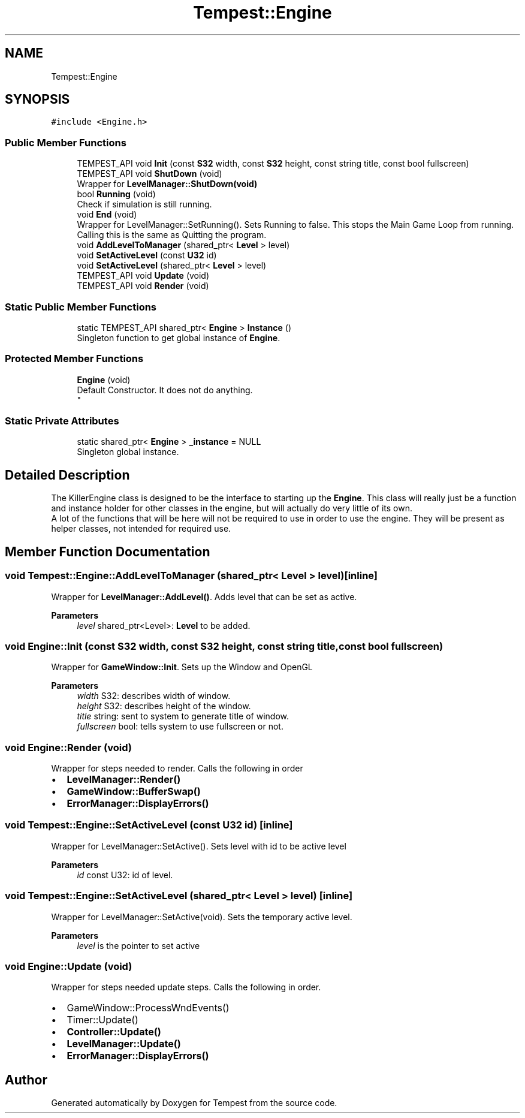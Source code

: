 .TH "Tempest::Engine" 3 "Mon Dec 9 2019" "Tempest" \" -*- nroff -*-
.ad l
.nh
.SH NAME
Tempest::Engine
.SH SYNOPSIS
.br
.PP
.PP
\fC#include <Engine\&.h>\fP
.SS "Public Member Functions"

.in +1c
.ti -1c
.RI "TEMPEST_API void \fBInit\fP (const \fBS32\fP width, const \fBS32\fP height, const string title, const bool fullscreen)"
.br
.ti -1c
.RI "TEMPEST_API void \fBShutDown\fP (void)"
.br
.RI "Wrapper for \fBLevelManager::ShutDown(void)\fP "
.ti -1c
.RI "bool \fBRunning\fP (void)"
.br
.RI "Check if simulation is still running\&. "
.ti -1c
.RI "void \fBEnd\fP (void)"
.br
.RI "Wrapper for LevelManager::SetRunning()\&. Sets Running to false\&. This stops the Main Game Loop from running\&. Calling this is the same as Quitting the program\&. "
.ti -1c
.RI "void \fBAddLevelToManager\fP (shared_ptr< \fBLevel\fP > level)"
.br
.ti -1c
.RI "void \fBSetActiveLevel\fP (const \fBU32\fP id)"
.br
.ti -1c
.RI "void \fBSetActiveLevel\fP (shared_ptr< \fBLevel\fP > level)"
.br
.ti -1c
.RI "TEMPEST_API void \fBUpdate\fP (void)"
.br
.ti -1c
.RI "TEMPEST_API void \fBRender\fP (void)"
.br
.in -1c
.SS "Static Public Member Functions"

.in +1c
.ti -1c
.RI "static TEMPEST_API shared_ptr< \fBEngine\fP > \fBInstance\fP ()"
.br
.RI "Singleton function to get global instance of \fBEngine\fP\&. "
.in -1c
.SS "Protected Member Functions"

.in +1c
.ti -1c
.RI "\fBEngine\fP (void)"
.br
.RI "Default Constructor\&. It does not do anything\&. 
.br
 "
.in -1c
.SS "Static Private Attributes"

.in +1c
.ti -1c
.RI "static shared_ptr< \fBEngine\fP > \fB_instance\fP = NULL"
.br
.RI "Singleton global instance\&. "
.in -1c
.SH "Detailed Description"
.PP 
The KillerEngine class is designed to be the interface to starting up the \fBEngine\fP\&. This class will really just be a function and instance holder for other classes in the engine, but will actually do very little of its own\&. 
.br
 A lot of the functions that will be here will not be required to use in order to use the engine\&. They will be present as helper classes, not intended for required use\&. 
.br
 
.SH "Member Function Documentation"
.PP 
.SS "void Tempest::Engine::AddLevelToManager (shared_ptr< \fBLevel\fP > level)\fC [inline]\fP"
Wrapper for \fBLevelManager::AddLevel()\fP\&. Adds level that can be set as active\&. 
.PP
\fBParameters\fP
.RS 4
\fIlevel\fP shared_ptr<Level>: \fBLevel\fP to be added\&. 
.br
 
.RE
.PP

.SS "void Engine::Init (const \fBS32\fP width, const \fBS32\fP height, const string title, const bool fullscreen)"
Wrapper for \fBGameWindow::Init\fP\&. Sets up the Window and OpenGL 
.PP
\fBParameters\fP
.RS 4
\fIwidth\fP S32: describes width of window\&. 
.br
\fIheight\fP S32: describes height of the window\&. 
.br
\fItitle\fP string: sent to system to generate title of window\&. 
.br
\fIfullscreen\fP bool: tells system to use fullscreen or not\&. 
.br
 
.RE
.PP

.SS "void Engine::Render (void)"
Wrapper for steps needed to render\&. Calls the following in order
.IP "\(bu" 2
\fBLevelManager::Render()\fP
.IP "\(bu" 2
\fBGameWindow::BufferSwap()\fP
.IP "\(bu" 2
\fBErrorManager::DisplayErrors()\fP 
.br
 
.PP

.SS "void Tempest::Engine::SetActiveLevel (const \fBU32\fP id)\fC [inline]\fP"
Wrapper for LevelManager::SetActive()\&. Sets level with id to be active level 
.PP
\fBParameters\fP
.RS 4
\fIid\fP const U32: id of level\&. 
.br
 
.RE
.PP

.SS "void Tempest::Engine::SetActiveLevel (shared_ptr< \fBLevel\fP > level)\fC [inline]\fP"
Wrapper for LevelManager::SetActive(void)\&. Sets the temporary active level\&. 
.PP
\fBParameters\fP
.RS 4
\fIlevel\fP is the pointer to set active 
.RE
.PP

.SS "void Engine::Update (void)"
Wrapper for steps needed update steps\&. Calls the following in order\&.
.IP "\(bu" 2
GameWindow::ProcessWndEvents()
.IP "\(bu" 2
Timer::Update()
.IP "\(bu" 2
\fBController::Update()\fP
.IP "\(bu" 2
\fBLevelManager::Update()\fP
.IP "\(bu" 2
\fBErrorManager::DisplayErrors()\fP 
.br
 
.PP


.SH "Author"
.PP 
Generated automatically by Doxygen for Tempest from the source code\&.
